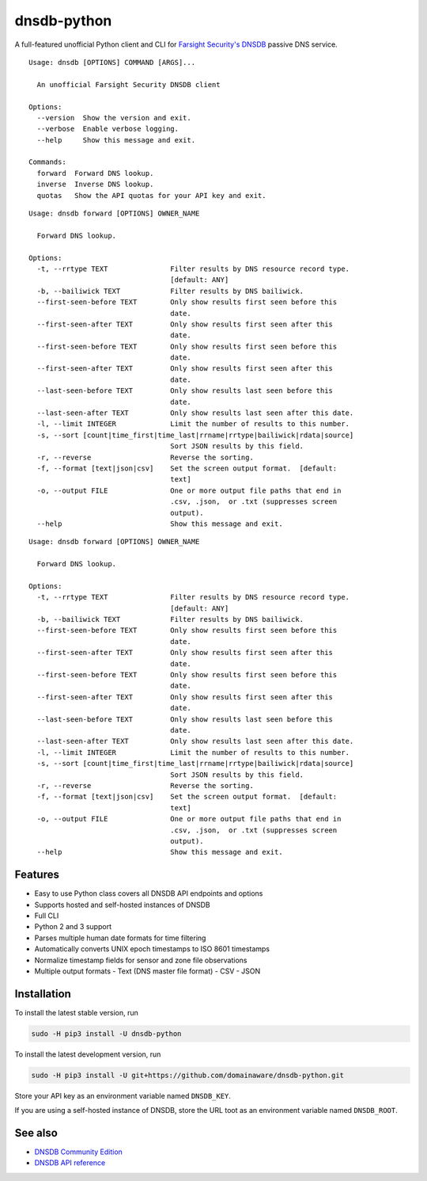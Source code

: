 ============
dnsdb-python
============

A full-featured unofficial Python client and CLI for
`Farsight Security's DNSDB`_ passive DNS service.

::

    Usage: dnsdb [OPTIONS] COMMAND [ARGS]...

      An unofficial Farsight Security DNSDB client

    Options:
      --version  Show the version and exit.
      --verbose  Enable verbose logging.
      --help     Show this message and exit.

    Commands:
      forward  Forward DNS lookup.
      inverse  Inverse DNS lookup.
      quotas   Show the API quotas for your API key and exit.

::

    Usage: dnsdb forward [OPTIONS] OWNER_NAME

      Forward DNS lookup.

    Options:
      -t, --rrtype TEXT               Filter results by DNS resource record type.
                                      [default: ANY]
      -b, --bailiwick TEXT            Filter results by DNS bailiwick.
      --first-seen-before TEXT        Only show results first seen before this
                                      date.
      --first-seen-after TEXT         Only show results first seen after this
                                      date.
      --first-seen-before TEXT        Only show results first seen before this
                                      date.
      --first-seen-after TEXT         Only show results first seen after this
                                      date.
      --last-seen-before TEXT         Only show results last seen before this
                                      date.
      --last-seen-after TEXT          Only show results last seen after this date.
      -l, --limit INTEGER             Limit the number of results to this number.
      -s, --sort [count|time_first|time_last|rrname|rrtype|bailiwick|rdata|source]
                                      Sort JSON results by this field.
      -r, --reverse                   Reverse the sorting.
      -f, --format [text|json|csv]    Set the screen output format.  [default:
                                      text]
      -o, --output FILE               One or more output file paths that end in
                                      .csv, .json,  or .txt (suppresses screen
                                      output).
      --help                          Show this message and exit.

::

    Usage: dnsdb forward [OPTIONS] OWNER_NAME

      Forward DNS lookup.

    Options:
      -t, --rrtype TEXT               Filter results by DNS resource record type.
                                      [default: ANY]
      -b, --bailiwick TEXT            Filter results by DNS bailiwick.
      --first-seen-before TEXT        Only show results first seen before this
                                      date.
      --first-seen-after TEXT         Only show results first seen after this
                                      date.
      --first-seen-before TEXT        Only show results first seen before this
                                      date.
      --first-seen-after TEXT         Only show results first seen after this
                                      date.
      --last-seen-before TEXT         Only show results last seen before this
                                      date.
      --last-seen-after TEXT          Only show results last seen after this date.
      -l, --limit INTEGER             Limit the number of results to this number.
      -s, --sort [count|time_first|time_last|rrname|rrtype|bailiwick|rdata|source]
                                      Sort JSON results by this field.
      -r, --reverse                   Reverse the sorting.
      -f, --format [text|json|csv]    Set the screen output format.  [default:
                                      text]
      -o, --output FILE               One or more output file paths that end in
                                      .csv, .json,  or .txt (suppresses screen
                                      output).
      --help                          Show this message and exit.

Features
--------

- Easy to use Python class covers all DNSDB API endpoints and options
- Supports hosted and self-hosted instances of DNSDB
- Full CLI
- Python 2 and 3 support
- Parses multiple human date formats for time filtering
- Automatically converts UNIX epoch timestamps to ISO 8601 timestamps
- Normalize timestamp fields for sensor and zone file observations
- Multiple output formats
  - Text (DNS master file format)
  - CSV
  - JSON


Installation
------------

To install the latest stable version, run

.. code-block:: bash

    sudo -H pip3 install -U dnsdb-python

To install the latest development version, run

.. code-block:: bash

    sudo -H pip3 install -U git+https://github.com/domainaware/dnsdb-python.git

Store your API key as an environment variable named ``DNSDB_KEY``.

If you are using a self-hosted instance of DNSDB, store the URL toot as an
environment variable named ``DNSDB_ROOT``.

See also
--------
- `DNSDB Community Edition`_
- `DNSDB API reference`_

.. _Farsight Security's DNSDB: https://www.farsightsecurity.com/solutions/dnsdb/
.. _DNSDB Community Edition: https://www.farsightsecurity.com/dnsdb-community-edition/
.. _DNSDB API reference: https://api.dnsdb.info/